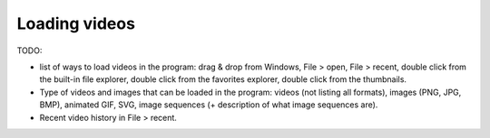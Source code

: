 
Loading videos
==============

TODO: 

- list of ways to load videos in the program: drag & drop from Windows, File > open, File > recent, double click from the built-in file explorer, double click from the favorites explorer, double click from the thumbnails. 
- Type of videos and images that can be loaded in the program: videos (not listing all formats), images (PNG, JPG, BMP), animated GIF, SVG, image sequences (+ description of what image sequences are).
- Recent video history in File > recent.